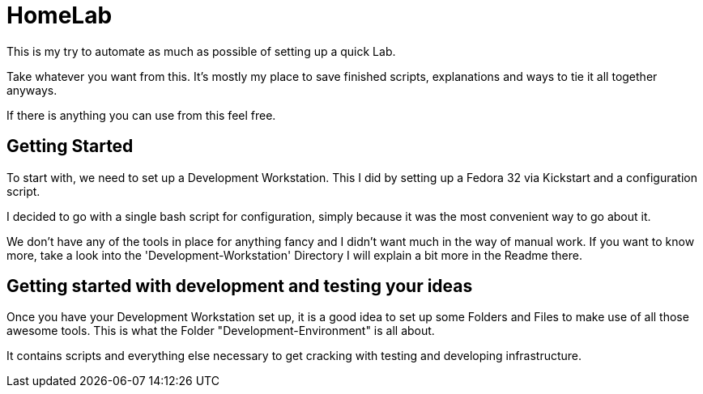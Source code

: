 = HomeLab

This is my try to automate as much as possible of setting up a quick Lab.

Take whatever you want from this.
It's mostly my place to save finished scripts, explanations and ways to tie it all together anyways.

If there is anything you can use from this feel free.

== Getting Started

To start with, we need to set up a Development Workstation.
This I did by setting up a Fedora 32 via Kickstart and a configuration script.

I decided to go with a single bash script for configuration,
simply because it was the most convenient way to go about it.

We don't have any of the tools in place for anything fancy and I didn't want much in the way of manual work.
If you want to know more, take a look into the 'Development-Workstation' Directory I will explain a bit more in the Readme there.

== Getting started with development and testing your ideas

Once you have your Development Workstation set up, it is a good idea to set up some Folders and Files to make use of all those awesome tools.
This is what the Folder "Development-Environment" is all about.

It contains scripts and everything else necessary to get cracking with testing and developing infrastructure.
